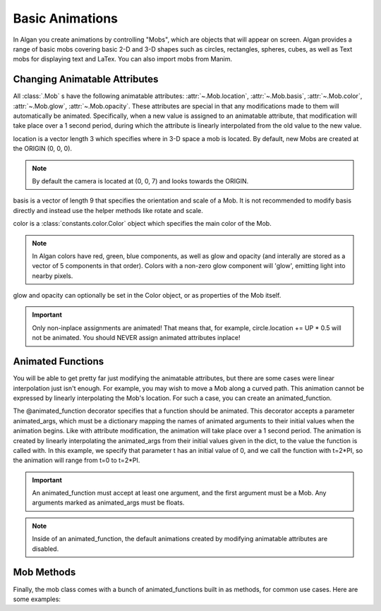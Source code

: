 ================
Basic Animations
================

In Algan you create animations by controlling "Mobs", which are objects that will appear on screen.
Algan provides a range of basic mobs covering basic 2-D and 3-D shapes such as circles, rectangles, spheres,
cubes, as well as Text mobs for displaying text and LaTex. You can also import mobs from Manim.


Changing Animatable Attributes
------------------------------

All :class:`.Mob` s have the following animatable attributes: :attr:`~.Mob.location`, :attr:`~.Mob.basis`,
:attr:`~.Mob.color`, :attr:`~.Mob.glow`, :attr:`~.Mob.opacity`. These attributes
are special in that any modifications made to them will automatically be animated. Specifically, when
a new value is assigned to an animatable attribute, that modification will take place over a 1 second period,
during which the attribute is linearly interpolated from the old value to the new value.

location is a vector length 3 which specifies where in 3-D space a mob is located. By default, new Mobs are created at the ORIGIN (0, 0, 0).

.. note::

    By default the camera is located at (0, 0, 7) and looks towards the ORIGIN.

basis is a vector of length 9 that specifies the orientation and scale of a Mob. It is not recommended to modify
basis directly and instead use the helper methods like rotate and scale.

color is a :class:`constants.color.Color` object which specifies the main color of the Mob.

.. note::

    In Algan colors have red, green, blue components, as well as glow and opacity (and interally are stored
    as a vector of 5 components in that order). Colors with a non-zero glow component will 'glow', emitting light
    into nearby pixels.

glow and opacity can optionally be set in the Color object, or as properties of the Mob itself.

.. algan:: BasicChangingAttributes

    from algan import *

    circle = Circle().spawn()

    circle.location = circle.location + UP
    circle.location = circle.location + DOWN + RIGHT
    circle.color = GREEN
    circle.glow = 0.5
    circle.opacity = 0.5

    render_to_file()

.. important::

    Only non-inplace assignments are animated! That means that, for example, circle.location += UP * 0.5 will
    not be animated. You should NEVER assign animated attributes inplace!


Animated Functions
------------------

You will be able to get pretty far just modifying the animatable attributes, but there are some cases were linear
interpolation just isn't enough. For example, you may wish to move a Mob along a curved path. This animation
cannot be expressed by linearly interpolating the Mob's location. For such a case, you can create an animated_function.

.. algan:: BasicAnimatedFunction

    from algan import *
    import numpy as np

    # Define a function mapping a scalar parameter t to a point on the circle.
    def path_func(t):
        return (UP * np.sin(t) + RIGHT * np.cos(t))

    # Create an animated_function which will move our mob along this path.
    @animated_function(animated_args={'t': 0})
    def move_along_path(mob, t):
        mob.location = path_func(t)

    square = Square().spawn()
    square.location = path_func(0) # Move to starting point.
    move_along_path(square, 2*PI)

    render_to_file()

The @animated_function decorator specifies that a function should be animated. This decorator accepts a parameter
animated_args, which must be a dictionary mapping the names of animated arguments to their initial values when the animation
begins. Like with attribute modification, the animation will take place over a 1 second period.
The animation is created by linearly interpolating the animated_args from their initial values given in the dict,
to the value the function is called with. In this example, we specify that parameter t has an initial value
of 0, and we call the function with t=2*PI, so the animation will range from t=0 to t=2*PI.

.. important::

    An animated_function must accept at least one argument, and the first argument must be a Mob. Any arguments
    marked as animated_args must be floats.

.. note::

    Inside of an animated_function, the default animations created by modifying animatable attributes are disabled.

Mob Methods
-----------

Finally, the mob class comes with a bunch of animated_functions built in as methods, for common use cases. Here
are some examples:

.. algan:: BasicMobMethods

    from algan import *

    mob = RegularPolygon(5).spawn()
    mob.move(RIGHT)
    mob.rotate(360, OUT)
    mob.rotate(360, UP)
    mob.rotate_around_point(ORIGIN, 180, OUT)
    mob = mob.become(Circle())

    render_to_file()
